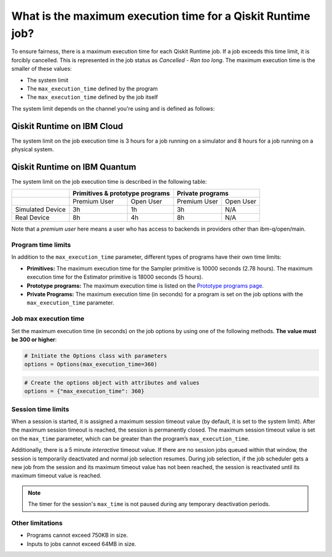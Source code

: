 .. _faqs/max_execution_time:

============================================================
What is the maximum execution time for a Qiskit Runtime job?
============================================================

To ensure fairness, there is a maximum execution time for each Qiskit Runtime job. If
a job exceeds this time limit, it is forcibly cancelled. This is represented in the job
status as `Cancelled - Ran too long`. The maximum execution time is the
smaller of these values: 

- The system limit 
- The ``max_execution_time`` defined by the program
- The ``max_execution_time`` defined by the job itself

The system limit depends on the channel you're using and is defined as follows:

Qiskit Runtime on IBM Cloud
***************************

The system limit on the job execution time is 3 hours for a job running on a simulator
and 8 hours for a job running on a physical system.

Qiskit Runtime on IBM Quantum
*****************************

The system limit on the job execution time is described in the following table:

+------------------+--------------+------------------+--------------+-----------+
|                  | Primitives & prototype programs | Private programs         |
+==================+==============+==================+==============+===========+
|                  | Premium User | Open User        | Premium User | Open User |
+------------------+--------------+------------------+--------------+-----------+
| Simulated Device | 3h           | 1h               | 3h           | N/A       |
+------------------+--------------+------------------+--------------+-----------+
| Real Device      | 8h           | 4h               | 8h           | N/A       |
+------------------+--------------+------------------+--------------+-----------+

Note that a *premium user* here means a user who has access to backends in providers other than ibm-q/open/main.

Program time limits
------------------------

In addition to the ``max_execution_time`` parameter, different types of programs have their own time limits:

* **Primitives:** The maximum execution time for the Sampler primitive is 10000 seconds (2.78 hours). The maximum execution time for the Estimator primitive is 18000 seconds (5 hours).
* **Prototype programs:** The maximum execution time is listed on the `Prototype programs page <https://quantum-computing.ibm.com/services/programs/prototypes>`__. 
* **Private Programs:** The maximum execution time (in seconds) for a program is set on the job options with the ``max_execution_time`` parameter. 

Job max execution time
----------------------------

Set the maximum execution time (in seconds) on the job options by using one of the following methods.  **The value must be 300 or higher**:

.. code-block:: python

   # Initiate the Options class with parameters 
   options = Options(max_execution_time=360)

.. code-block:: python

   # Create the options object with attributes and values 
   options = {"max_execution_time": 360}

Session time limits
-----------------------

When a session is started, it is assigned a maximum session timeout value (by default, it is set to the system limit).  After the maximum session timeout is reached, the session is permanently closed. The maximum session timeout value is set on the ``max_time`` parameter, which can be greater than the program’s ``max_execution_time``. 

Additionally, there is a 5 minute *interactive* timeout value. If there are no session jobs queued within that window, the session is temporarily deactivated and normal job selection resumes. During job selection, if the job scheduler gets a new job from the session and its maximum timeout value has not been reached, the session is reactivated until its maximum timeout value is reached.
  
.. note:: The timer for the session's ``max_time`` is not paused during any temporary deactivation periods. 


Other limitations
-----------------

- Programs cannot exceed 750KB in size.
- Inputs to jobs cannot exceed 64MB in size.
